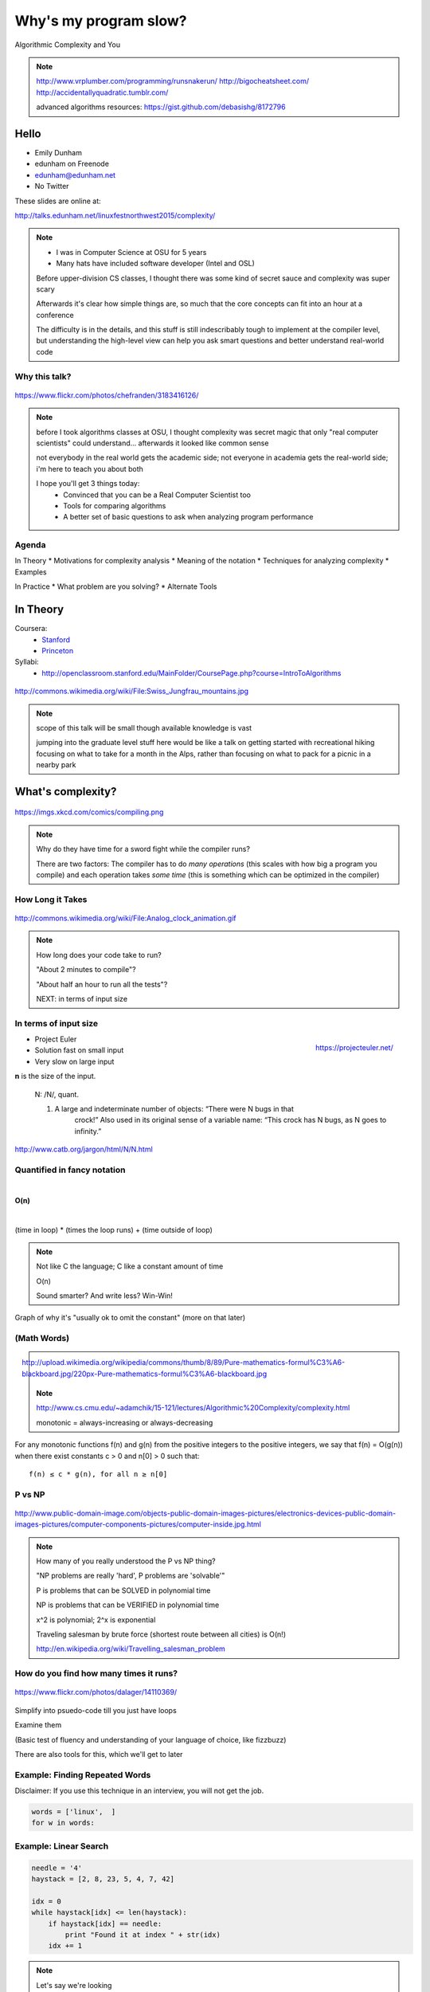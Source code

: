 ======================
Why's my program slow? 
======================

Algorithmic Complexity and You

.. note::
    
    http://www.vrplumber.com/programming/runsnakerun/
    http://bigocheatsheet.com/
    http://accidentallyquadratic.tumblr.com/

    advanced algorithms resources: https://gist.github.com/debasishg/8172796

Hello
=====

* Emily Dunham
* edunham on Freenode
* edunham@edunham.net
* No Twitter

These slides are online at:

http://talks.edunham.net/linuxfestnorthwest2015/complexity/

.. note:: 

    * I was in Computer Science at OSU for 5 years
    * Many hats have included software developer (Intel and OSL)


    Before upper-division CS classes, I thought there was some kind of secret
    sauce and complexity was super scary

    Afterwards it's clear how simple things are, so much that the core
    concepts can fit into an hour at a conference

    The difficulty is in the details, and this stuff is still indescribably
    tough to implement at the compiler level, but understanding the high-level
    view can help you ask smart questions and better understand real-world
    code

Why this talk?
--------------

.. figure:: pics/greek.jpg
    :align: center

    https://www.flickr.com/photos/chefranden/3183416126/

.. note:: 

    before I took algorithms classes at OSU, I thought complexity was secret
    magic that only "real computer scientists" could understand... afterwards
    it looked like common sense

    not everybody in the real world gets the academic side; not everyone in
    academia gets the real-world side; i'm here to teach you about both

    I hope you'll get 3 things today:
        * Convinced that you can be a Real Computer Scientist too
        * Tools for comparing algorithms
        * A better set of basic questions to ask when analyzing program
          performance

Agenda
------

In Theory
* Motivations for complexity analysis
* Meaning of the notation
* Techniques for analyzing complexity
* Examples

In Practice
* What problem are you solving?
* Alternate Tools

In Theory
=========

Coursera:
    * `Stanford <https://www.coursera.org/course/algo>`_
    * `Princeton <https://www.coursera.org/course/aofa>`_

Syllabi:
    * http://openclassroom.stanford.edu/MainFolder/CoursePage.php?course=IntroToAlgorithms

.. figure:: pics/mountains.jpg
    :align: center

    http://commons.wikimedia.org/wiki/File:Swiss_Jungfrau_mountains.jpg

.. note:: 

    scope of this talk will be small though available knowledge is vast

    jumping into the graduate level stuff here would be like a talk on getting
    started with recreational hiking focusing on what to take for a month in
    the Alps, rather than focusing on what to pack for a picnic in a nearby park

What's complexity?
==================

.. figure:: pics/compiling.png
    :align: center
    
    https://imgs.xkcd.com/comics/compiling.png

.. note:: 

    Why do they have time for a sword fight while the compiler runs? 

    There are two factors: The compiler has to do *many operations* (this
    scales with how big a program you compile) and each operation takes *some
    time* (this is something which can be optimized in the compiler)

How Long it Takes
-----------------

.. figure:: pics/clock.gif
    :align: center

    http://commons.wikimedia.org/wiki/File:Analog_clock_animation.gif

.. note:: 

    How long does your code take to run?

    "About 2 minutes to compile"?

    "About half an hour to run all the tests"?

    NEXT: in terms of input size


In terms of input size
----------------------

.. figure:: pics/euler.png
    :align: right

    https://projecteuler.net/


* Project Euler
* Solution fast on small input
* Very slow on large input

**n** is the size of the input.

    N: /N/, quant.

    1. A large and indeterminate number of objects: “There were N bugs in that
           crock!” Also used in its original sense of a variable name: “This
           crock has N bugs, as N goes to infinity.”

http://www.catb.org/jargon/html/N/N.html

Quantified in fancy notation
----------------------------

|

**O(n)**

|

(time in loop) * (times the loop runs) + (time outside of loop)

.. note::

    Not like C the language; C like a constant amount of time

    O(n)

    Sound smarter? And write less? Win-Win! 

Graph of why it's "usually ok to omit the constant" (more on that later)

(Math Words)
------------

.. figure:: pics/mathblackboard.jpg
    :align: right

    http://upload.wikimedia.org/wikipedia/commons/thumb/8/89/Pure-mathematics-formul%C3%A6-blackboard.jpg/220px-Pure-mathematics-formul%C3%A6-blackboard.jpg


.. note::

    http://www.cs.cmu.edu/~adamchik/15-121/lectures/Algorithmic%20Complexity/complexity.html

    monotonic = always-increasing or always-decreasing

For any monotonic functions f(n) and g(n) from the positive integers to the
positive integers, we say that f(n) = O(g(n)) when there exist constants c > 0
and n[0] > 0 such that::

    f(n) ≤ c * g(n), for all n ≥ n[0]

P vs NP
-------

.. figure:: pics/blue.jpg
    :align: center

    http://www.public-domain-image.com/objects-public-domain-images-pictures/electronics-devices-public-domain-images-pictures/computer-components-pictures/computer-inside.jpg.html

.. note:: 

    How many of you really understood the P vs NP thing?

    "NP problems are really 'hard', P problems are 'solvable'"

    P is problems that can be SOLVED in polynomial time
    
    NP is problems that can be VERIFIED in polynomial time

    x^2 is polynomial; 2^x is exponential

    Traveling salesman by brute force (shortest route between all cities) is
    O(n!)

    http://en.wikipedia.org/wiki/Travelling_salesman_problem


How do you find how many times it runs?
---------------------------------------

.. figure:: pics/runners.jpg
    :align: center

    https://www.flickr.com/photos/dalager/14110369/


Simplify into psuedo-code till you just have loops

Examine them

(Basic test of fluency and understanding of your language of choice, like
fizzbuzz)

There are also tools for this, which we'll get to later

Example: Finding Repeated Words
-------------------------------

Disclaimer: If you use this technique in an interview, you will not get the
job.

.. code-block:: python

    words = ['linux',  ]
    for w in words:



Example: Linear Search
----------------------

.. code-block:: python

    needle = '4'
    haystack = [2, 8, 23, 5, 4, 7, 42]

    idx = 0
    while haystack[idx] <= len(haystack):    
        if haystack[idx] == needle:
            print "Found it at index " + str(idx)
        idx += 1

.. note::
    Let's say we're looking 

* Starter code
* Simplify into psuedocode
* Count the loops

Example with O(log(n))
----------------------

.. TODO

* Starter code
* Simplify into psuedocode
* Count the loops


Example with O(n^2)
-------------------

.. TODO

* Starter code
* Simplify into psuedocode
* Count the loops

Which is fastest? Slowest?
--------------------------

Graphs! And more graphs!

Now you Try It
--------------

Example of an nlog(n) algo, walk through the steps

* Starter code
* Simplify into psuedocode
* Count the loops

Some Details
------------

big-oh is UPPER BOUND

big-omega is LOWER BOUND -- the program can never run faster than this

Big theta (not all programs will have this) is when upper and lower bounds
match

.. note:: 

    `CMU intro CS notes <http://www.cs.cmu.edu/~adamchik/15-121/lectures/Algorithmic%20Complexity/complexity.html>`_
    `topcoder tutorial <http://community.topcoder.com/tc?module=Static&d1=tutorials&d2=complexity1>`_
    `study guide <http://www.studytonight.com/data-structures/time-complexity-of-algorithms>`_

Amortized Complexity
--------------------

.. figure:: pics/amortized.png
    :align: center

.. note::

    http://stackoverflow.com/questions/15079327/amortized-complexity-in-laymans-terms

If a slow operation is done infrequently, we can spread its cost over all the
times it didn't happen...


Example: Searching a sorted array
---------------------------------

.. #TODO: This slide goes away?

Brute Force

.. code-block:: python

    def brute_force_search(l, value):
        for i in range(len(l)):
            if l[i] == value:
                return i
        return -1 
    

Binary Search
-------------

.. code-block:: python

    def binary_search(l, value):
        low = 0
        high = len(l)-1
        while low <= high: 
            mid = (low+high)//2
            if l[mid] > value: high = mid-1
            elif l[mid] < value: low = mid+1
            else: return mid
        return -1

(from `rosettacode <http://rosettacode.org/wiki/Binary_search#Python>`_)


Space Complexity
----------------

how much memory does it take? 

In-place sorting vs sorting by copying the array

* What if your array is > 1/2 your disk?
* Constant is the size of an item being sorted

Graphs of space complexity and show how they look quite a bit like time
complexity

.. note::
    
    TODO: sorting algos, in-place vs otherwise. example of very large arrays
    or very small memory, where this would actually matter

Reversing an Array
------------------

copy elements::

    function reverse(a[0..n - 1])
        allocate b[0..n - 1]
        for i from 0 to n - 1
            b[n − 1 − i] := a[i]
            return b

vs in-place::

    function reverse_in_place(a[0..n-1])
        for i from 0 to floor((n-2)/2)
            tmp := a[i]
            a[i] := a[n − 1 − i]
            a[n − 1 − i] := tmp 


What about recursive functions?
-------------------------------

* time complexity: expected number of calls * time in call
* space complexity: risk running out of stack

.. note::

    TODO: example where you halve the complexity by reusing results of a call;
    fibonnacci?

Feeling like a Real Computer Scientist yet?
===========================================

.. #TODO picture of grace hoppper era switchboard operators


Comparing Algorithms
--------------------

Graph of "slow" with small C vs "fast" with huge C

Which one is better?

<wait for answers>

Yeah so it turns out real life is complicated and difficult. 

That Constant
-------------

IRL, constant times differ by several orders of magnitude. 

* Processor memory vs L1 cache
* Cache vs RAM
* RAM vs hitting the disk
* Local disk vs across the datacenter
* Across the datacenter vs over wifi or a cell network
* Wifi or cell vs another continent

.. note:: 

    Grace Hopper and the Nanoseconds
    TODO: bring nanoseconds?

metaphor: going to the fridge vs going to the store vs going to the moon

Throwing out that constant...
-----------------------------

.. #TODO maybe ditch this slide?

.. note:: 

    TODO graphs again of big constant and log time vs tiny constant and linear
    time

In The Real World
=================

.. figure:: pics/xkcd1205.png
    :align: center

.. note:: 

    Approximately last 15mins?

    same things apply to saving time in your algorithm

Good Code
---------

* Correct
* **Efficient**
* Simple
* Readable
* Maintainable

.. note:: from cracking the coding interview, p. 56

Is my program slow?
-------------------

Expected input size?
How's it do in tests?
(you are testing it, right?)
How much of test suite time is setup/teardown?
what will real-world conditions look like?
    * and under heavy load? (CACHING CACHING CACHING)

.. note:: 

    TODO: tools/frameworks for mocking heavy load on a program
    Worst case vs expected case

    Slow to perform vs slow to write

Is my program *too* slow?
-------------------------

Is speed the worst problem that it has right now?
What's the minimum that'll make your users happy?
What's the maximum past which your users won't notice improvements?
How long will it take the team to make the next big speedup...
* And would fixing any of the intermediat issues decrease that time
  substantially? (ie refactor to remove old cruft)


Why is my program slow?
-----------------------

<picture representing bad news>

It's probably not how you structured your algorithm. Or you fix the obvious
algorithmic stupidity and it's still bad. 

Remember the orders of magnitude thing?

.. note::

    * Profiling tools are your friends
    * platform-agnostic -- how to get a graph of performance for various inputs
    * language-specific profiling tools
    * maybe it's slow in the real world because reality is different from your
      test cases

Why's my program slow? 
----------------------

<screenshot of size of a gh repo for a decent sized project>

* it's hard to see where an algorithm spends its time
* working from a wrong guess about where the bottleneck is will waste yours

.. note::

    "a slow program" could mean two things: code that's not performant, or
    code that takes forever to acutally get written. sometimes one is worse
    than the other.

Algorithmic complexity in real code
-----------------------------------

* "the pros" can look at a section of code and tell you its best, worst, and
  average-case performance -- kind of like how we practiced earlier

* they do this by recognizing patterns from having read a lot of other code

* if the patterns aren't clear to you, write out what your code is doing --
  psuedo-code -- simplify it till all you have are bits that'll take constant
  time, and loops

Expected Use Case
-----------------

graphs of how exponential time with a really tiny constant compares to linear
time with a really huge constant, especially for small n

.. note:: 

    TODO: GRAPHS of high constant vs low constant, fast vs slow -- same graphs
    as before -- AGAIN, this is why context is critical

Analysis Tools
--------------

.. note::

    TODO: sort them
    * specific vs general
    * automated vs manual
    * language-specific vs platform-agnostic

Languages

Python: Run Snake Run <pictures>

C: GDB/`gprof <https://sourceware.org/binutils/docs/gprof/>`_

Instrumentation
---------------

http://en.wikipedia.org/wiki/Instrumentation_%28computer_programming%29

http://commons.wikimedia.org/wiki/File:Pork_thermometer.jpg

Python
------

https://docs.python.org/2/library/profile.html


Testing
-------

.. note:: TODO

    examples of frameworks and stuff being applied

Continuous Integration Is Awesome (duh)

Example of how easy it is to introduce a regression

Troubleshooting
---------------

.. TODO why is this section even here

Recap
-----

Learned about complexity
    * Simplify the code
    * Count how often it'll run for a given size of input
    * Toss out the constants
Complexity isn't the entire picture
    * That constant actually matters
    * Premature optimization is bad for everyone
    * Code that never gets finished was the slowest of all
Tools are great, in their place
    * Instrumentation hooks into your code
    * Profilers watch where it spends its time
    * Test suite can check how long it takes on every change to find
      regressions

Thanks!
=======

* Emily Dunham
* edunham on Freenode
* edunham@edunham.net
* No Twitter

These slides are online at:

http://talks.edunham.net/linuxfestnorthwest2015/complexity/


